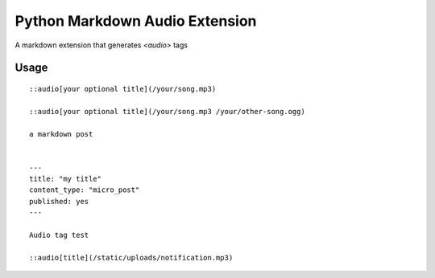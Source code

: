 ===========
Python Markdown Audio Extension
===========

A markdown extension that generates `<audio>` tags

Usage
========

::

    ::audio[your optional title](/your/song.mp3)

    ::audio[your optional title](/your/song.mp3 /your/other-song.ogg)

    a markdown post

    
    ---
    title: "my title"
    content_type: "micro_post"
    published: yes
    ---

    Audio tag test

    ::audio[title](/static/uploads/notification.mp3)
